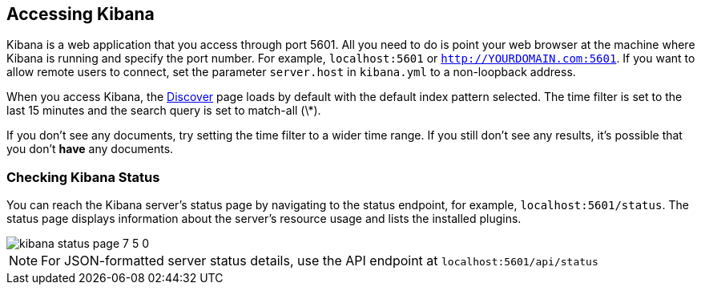 [[access]]
== Accessing Kibana

Kibana is a web application that you access through port 5601. All you need to do is point your web browser at the
machine where Kibana is running and specify the port number. For example, `localhost:5601` or `http://YOURDOMAIN.com:5601`.
If you want to allow remote users to connect, set the parameter `server.host` in `kibana.yml` to a non-loopback address.

When you access Kibana, the <<discover,Discover>> page loads by default with the default index pattern selected. The
time filter is set to the last 15 minutes and the search query is set to match-all (\*).

If you don't see any documents, try setting the time filter to a wider time range.
If you still don't see any results, it's possible that you don't *have* any documents.

[float]
[[status]]
=== Checking Kibana Status

You can reach the Kibana server's status page by navigating to the status endpoint, for example, `localhost:5601/status`. The status page displays
information about the server's resource usage and lists the installed plugins.

[role="screenshot"]
image::images/kibana-status-page-7_5_0.png[]

NOTE: For JSON-formatted server status details, use the API endpoint at `localhost:5601/api/status`
